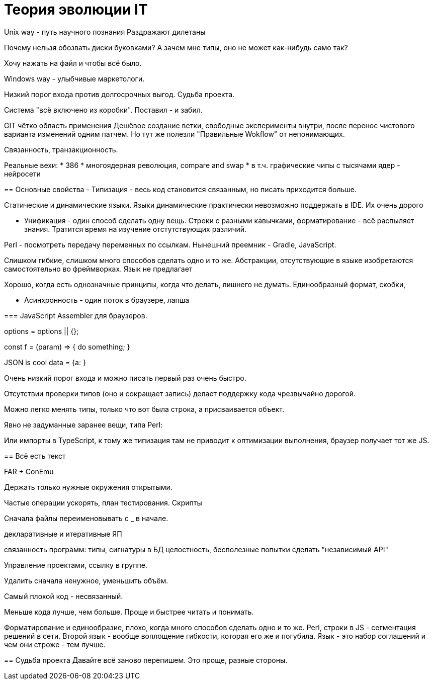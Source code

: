 = Теория эволюции IT


Unix way - путь научного познания
Раздражают дилетаны

Почему нельзя обозвать диски буковками? А зачем мне типы, оно не может как-нибудь само так?

Хочу нажать на файл и чтобы всё было.

Windows way - улыбчивые маркетологи.

Низкий порог входа против долгосрочных выгод.
Судьба проекта.


Система "всё включено из коробки". Поставил - и забил.

GIT чётко область применения 
Дешёвое создание ветки, свободные эксперименты внутри, после перенос чистового варианта изменений одним патчем.
Но тут же полезли "Правильные Wokflow" от непонимающих.

==================================

Связанность, транзакционность.

Реальные вехи:
* 386
* многоядерная революция, compare and swap
* в т.ч. графические чипы с тысячами ядер - нейросети

== Основные свойства
- Типизация - весь код становится связанным, но писать приходится больше.

Статические и динамические языки.
Языки динамические практически невозможно поддержать в IDE.
Их очень дорого 

- Унификация - один способ сделать одну вещь. Строки с разными кавычками, форматирование - всё распыляет знания.
Тратится время на изучение отстутствующих различий.

Perl - посмотреть передачу переменных по ссылкам.
Нынешний преемник - Gradle, JavaScript.

Слишком гибкие, слишком много способов сделать одно и то же. Абстракции, отсутствующие в языке изобретаются самостоятельно во фреймворках. Язык не предлагает

Хорошо, когда есть однозначные принципы, когда что делать, лишнего не думать. Единообразный формат, скобки, 


- Асинхронность - один поток в браузере, лапша

=== JavaScript
Assembler для браузеров.

options = options || {};

const f = (param) => { 
	do something;
}

JSON is cool
data = {a:   }


Очень низкий порог входа и можно писать первый раз очень быстро.

Отсутствии проверки типов (оно и сокращает запись) делает поддержку кода чрезвычайно дорогой.

Можно легко менять типы, только что вот была строка, а присваивается объект.

Явно не задуманные заранее вещи, типа Perl:

// "use strict";

Или импорты в TypeScript, к тому же типизация там не приводит к оптимизации выполнения, браузер
получает тот же JS.


== Всё есть текст


FAR + ConEmu

Держать только нужные окружения открытыми.

Частые операции ускорять, план тестирования.
Скрипты

Сначала файлы переименовывать с _ в начале.

декларативные и итеративные ЯП

связанность программ: типы, сигнатуры
в БД целостность, бесполезные попытки сделать "независимый API"

Управление проектами, ссылку в группе.

Удалить сначала ненужное, уменьшить объём. 

Самый плохой код - несвязанный.




Меньше кода лучше, чем больше. Проще и быстрее читать и понимать.

Форматирование и единообразие, плохо, когда много способов сделать одно и то же.
Perl, строки в JS - сегментация решений в сети.
Второй язык - вообще воплощение гибкости, которая его же и погубила.
Язык - это набор соглашений и чем они строже - тем лучше.

== Судьба проекта
Давайте всё заново перепишем. Это проще, разные стороны.
